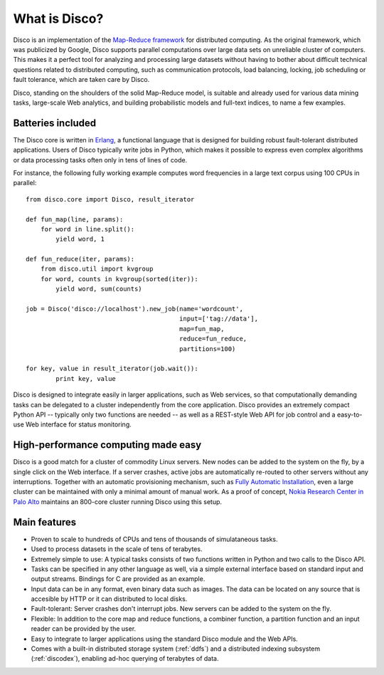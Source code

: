 
.. _disco:

What is Disco?
==============

Disco is an implementation of the `Map-Reduce framework
<http://en.wikipedia.org/wiki/MapReduce>`_ for distributed computing. As
the original framework, which was publicized by Google, Disco supports
parallel computations over large data sets on unreliable cluster of
computers. This makes it a perfect tool for analyzing and processing large
datasets without having to bother about difficult technical questions
related to distributed computing, such as communication protocols, load
balancing, locking, job scheduling or fault tolerance, which are taken
care by Disco.

Disco, standing on the shoulders of the solid Map-Reduce model, is
suitable and already used for various data mining tasks, large-scale
Web analytics, and building probabilistic models and full-text indices,
to name a few examples.

Batteries included
------------------

The Disco core is written in `Erlang <http://www.erlang.org>`_,
a functional language that is designed for building robust fault-tolerant
distributed applications.
Users of Disco typically write jobs in Python,
which makes it possible to express even complex algorithms or data
processing tasks often only in tens of lines of code.

For instance, the following fully working example computes word
frequencies in a large text corpus using 100 CPUs in parallel:

::

    from disco.core import Disco, result_iterator

    def fun_map(line, params):
        for word in line.split():
            yield word, 1

    def fun_reduce(iter, params):
        from disco.util import kvgroup
        for word, counts in kvgroup(sorted(iter)):
            yield word, sum(counts)

    job = Disco('disco://localhost').new_job(name='wordcount',
                                             input=['tag://data'],
                                             map=fun_map,
                                             reduce=fun_reduce,
                                             partitions=100)

    for key, value in result_iterator(job.wait()):
	    print key, value

Disco is designed to integrate easily in larger applications, such as
Web services, so that computationally demanding tasks can be delegated
to a cluster independently from the core application. Disco provides an
extremely compact Python API -- typically only two functions are needed --
as well as a REST-style Web API for job control and a easy-to-use Web
interface for status monitoring.

High-performance computing made easy
------------------------------------

Disco is a good match for a cluster of commodity Linux servers. New
nodes can be added to the system on the fly, by a single click on
the Web interface. If a server crashes, active jobs are automatically
re-routed to other servers without any interruptions. Together with
an automatic provisioning mechanism, such as
`Fully Automatic Installation <http://www.informatik.uni-koeln.de/fai/>`_,
even a large cluster can be maintained with only a minimal amount
of manual work. As a proof of concept,
`Nokia Research Center in Palo Alto <http://research.nokia.com>`_
maintains an 800-core cluster running Disco using this setup.


Main features
-------------

- Proven to scale to hundreds of CPUs and tens of thousands of simulataneous
  tasks.

- Used to process datasets in the scale of tens of terabytes.

- Extremely simple to use: A typical tasks consists of two functions written
  in Python and two calls to the Disco API.

- Tasks can be specified in any other language as well, via a simple external
  interface based on standard input and output streams. Bindings for C are
  provided as an example.

- Input data can be in any format, even binary data such as images. The
  data can be located on any source that is accesible by HTTP or it can
  distributed to local disks.

- Fault-tolerant: Server crashes don't interrupt jobs. New servers can be
  added to the system on the fly.

- Flexible: In addition to the core map and reduce functions, a combiner
  function, a partition function and an input reader can be provided by
  the user.

- Easy to integrate to larger applications using the standard Disco module
  and the Web APIs.

- Comes with a built-in distributed storage system (:ref:`ddfs`) and
  a distributed indexing subsystem (:ref:`discodex`), enabling ad-hoc
  querying of terabytes of data.
